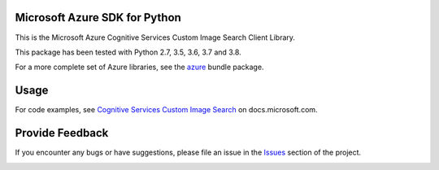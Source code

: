 Microsoft Azure SDK for Python
==============================

This is the Microsoft Azure Cognitive Services Custom Image Search Client Library.

This package has been tested with Python 2.7, 3.5, 3.6, 3.7 and 3.8.

For a more complete set of Azure libraries, see the `azure <https://pypi.python.org/pypi/azure>`__ bundle package.


Usage
=====

For code examples, see `Cognitive Services Custom Image Search
<https://docs.microsoft.com/python/api/overview/azure/cognitive-services>`__
on docs.microsoft.com.


Provide Feedback
================

If you encounter any bugs or have suggestions, please file an issue in the
`Issues <https://github.com/Azure/azure-sdk-for-python/issues>`__
section of the project.


.. image::  https://azure-sdk-impressions.azurewebsites.net/api/impressions/azure-sdk-for-python%2Fazure-cognitiveservices-search-customimagesearch%2FREADME.png
